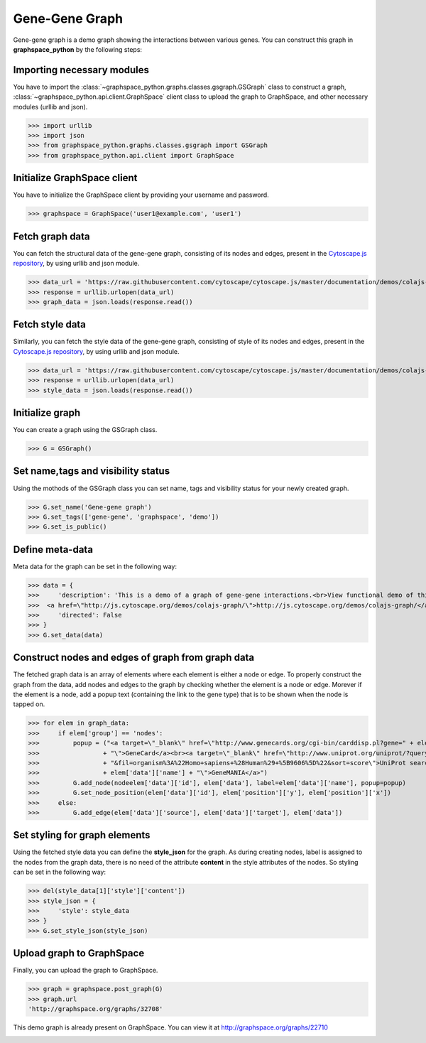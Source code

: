 Gene-Gene Graph
===============

Gene-gene graph is a demo graph showing the interactions between various genes.
You can construct this graph in **graphspace_python** by the following steps:

Importing necessary modules
^^^^^^^^^^^^^^^^^^^^^^^^^^^

You have to import the :class:`~graphspace_python.graphs.classes.gsgraph.GSGraph`
class to construct a graph, :class:`~graphspace_python.api.client.GraphSpace` client
class to upload the graph to GraphSpace, and other necessary modules (urllib and json).

>>> import urllib
>>> import json
>>> from graphspace_python.graphs.classes.gsgraph import GSGraph
>>> from graphspace_python.api.client import GraphSpace

Initialize GraphSpace client
^^^^^^^^^^^^^^^^^^^^^^^^^^^^

You have to initialize the GraphSpace client by providing your username and password.

>>> graphspace = GraphSpace('user1@example.com', 'user1')

Fetch graph data
^^^^^^^^^^^^^^^^

You can fetch the structural data of the gene-gene graph, consisting of its nodes
and edges, present in the `Cytoscape.js repository <https://github.com/cytoscape/
cytoscape.js/blob/master/documentation/demos/colajs-graph/data.json>`_, by using
urllib and json module.

>>> data_url = 'https://raw.githubusercontent.com/cytoscape/cytoscape.js/master/documentation/demos/colajs-graph/data.json'
>>> response = urllib.urlopen(data_url)
>>> graph_data = json.loads(response.read())

Fetch style data
^^^^^^^^^^^^^^^^

Similarly, you can fetch the style data of the gene-gene graph, consisting of style
of its nodes and edges, present in the `Cytoscape.js repository <https://github.com/
cytoscape/cytoscape.js/blob/master/documentation/demos/colajs-graph/cy-style.json>`_, by
using urllib and json module.

>>> data_url = 'https://raw.githubusercontent.com/cytoscape/cytoscape.js/master/documentation/demos/colajs-graph/cy-style.json'
>>> response = urllib.urlopen(data_url)
>>> style_data = json.loads(response.read())

Initialize graph
^^^^^^^^^^^^^^^^

You can create a graph using the GSGraph class.

>>> G = GSGraph()

Set name,tags and visibility status
^^^^^^^^^^^^^^^^^^^^^^^^^^^^^^^^^^^

Using the mothods of the GSGraph class you can set name, tags and visibility status
for your newly created graph.

>>> G.set_name('Gene-gene graph')
>>> G.set_tags(['gene-gene', 'graphspace', 'demo'])
>>> G.set_is_public()

Define meta-data
^^^^^^^^^^^^^^^^

Meta data for the graph can be set in the following way:

>>> data = {
>>>     'description': 'This is a demo of a graph of gene-gene interactions.<br>View functional demo of this graph at:\
>>>  <a href=\"http://js.cytoscape.org/demos/colajs-graph/\">http://js.cytoscape.org/demos/colajs-graph/</a>',
>>>     'directed': False
>>> }
>>> G.set_data(data)

Construct nodes and edges of graph from graph data
^^^^^^^^^^^^^^^^^^^^^^^^^^^^^^^^^^^^^^^^^^^^^^^^^^

The fetched graph data is an array of elements where each element is either a node
or edge. To properly construct the graph from the data, add nodes and edges to the
graph by checking whether the element is a node or edge. Morever if the element is
a node, add a popup text (containing the link to the gene type) that is to be shown
when the node is tapped on.

>>> for elem in graph_data:
>>>     if elem['group'] == 'nodes':
>>>         popup = ("<a target=\"_blank\" href=\"http://www.genecards.org/cgi-bin/carddisp.pl?gene=" + elem['data']['name']
>>>                 + "\">GeneCard</a><br><a target=\"_blank\" href=\"http://www.uniprot.org/uniprot/?query=" + elem['data']['name']
>>>                 + "&fil=organism%3A%22Homo+sapiens+%28Human%29+%5B9606%5D%22&sort=score\">UniProt search</a><br><a target=\"_blank\" href=\"http://genemania.org/search/human/"
>>>                 + elem['data']['name'] + "\">GeneMANIA</a>")
>>>         G.add_node(nodeelem['data']['id'], elem['data'], label=elem['data']['name'], popup=popup)
>>>         G.set_node_position(elem['data']['id'], elem['position']['y'], elem['position']['x'])
>>>     else:
>>>         G.add_edge(elem['data']['source'], elem['data']['target'], elem['data'])

Set styling for graph elements
^^^^^^^^^^^^^^^^^^^^^^^^^^^^^^

Using the fetched style data you can define the **style_json** for the graph.
As during creating nodes, label is assigned to the nodes from the graph data, there
is no need of the attribute **content** in the style attributes of the nodes. So
styling can be set in the following way:

>>> del(style_data[1]['style']['content'])
>>> style_json = {
>>>     'style': style_data
>>> }
>>> G.set_style_json(style_json)

Upload graph to GraphSpace
^^^^^^^^^^^^^^^^^^^^^^^^^^

Finally, you can upload the graph to GraphSpace.

>>> graph = graphspace.post_graph(G)
>>> graph.url
'http://graphspace.org/graphs/32708'

This demo graph is already present on GraphSpace. You can view it at
`http://graphspace.org/graphs/22710 <http://graphspace.org/graphs/22710>`_

.. image:: images/gene-gene-full.png
